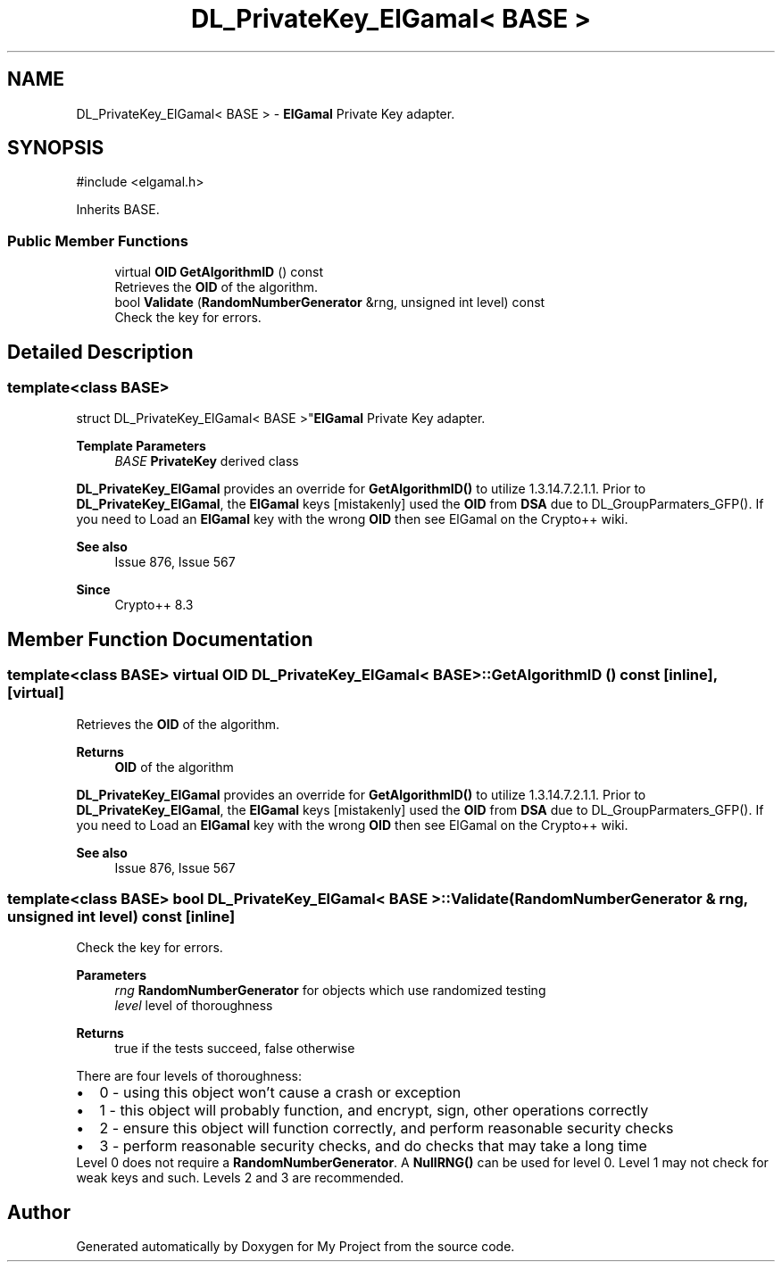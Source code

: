 .TH "DL_PrivateKey_ElGamal< BASE >" 3 "My Project" \" -*- nroff -*-
.ad l
.nh
.SH NAME
DL_PrivateKey_ElGamal< BASE > \- \fBElGamal\fP Private Key adapter\&.  

.SH SYNOPSIS
.br
.PP
.PP
\fR#include <elgamal\&.h>\fP
.PP
Inherits BASE\&.
.SS "Public Member Functions"

.in +1c
.ti -1c
.RI "virtual \fBOID\fP \fBGetAlgorithmID\fP () const"
.br
.RI "Retrieves the \fBOID\fP of the algorithm\&. "
.ti -1c
.RI "bool \fBValidate\fP (\fBRandomNumberGenerator\fP &rng, unsigned int level) const"
.br
.RI "Check the key for errors\&. "
.in -1c
.SH "Detailed Description"
.PP 

.SS "template<class BASE>
.br
struct DL_PrivateKey_ElGamal< BASE >"\fBElGamal\fP Private Key adapter\&. 


.PP
\fBTemplate Parameters\fP
.RS 4
\fIBASE\fP \fBPrivateKey\fP derived class
.RE
.PP
\fBDL_PrivateKey_ElGamal\fP provides an override for \fBGetAlgorithmID()\fP to utilize 1\&.3\&.14\&.7\&.2\&.1\&.1\&. Prior to \fBDL_PrivateKey_ElGamal\fP, the \fBElGamal\fP keys [mistakenly] used the \fBOID\fP from \fBDSA\fP due to DL_GroupParmaters_GFP()\&. If you need to \fRLoad\fP an \fBElGamal\fP key with the wrong \fBOID\fP then see \fRElGamal\fP on the Crypto++ wiki\&. 
.PP
\fBSee also\fP
.RS 4
\fRIssue 876\fP, \fRIssue 567\fP 
.RE
.PP
\fBSince\fP
.RS 4
Crypto++ 8\&.3 
.RE
.PP

.SH "Member Function Documentation"
.PP 
.SS "template<class BASE> virtual \fBOID\fP \fBDL_PrivateKey_ElGamal\fP< BASE >::GetAlgorithmID () const\fR [inline]\fP, \fR [virtual]\fP"

.PP
Retrieves the \fBOID\fP of the algorithm\&. 
.PP
\fBReturns\fP
.RS 4
\fBOID\fP of the algorithm
.RE
.PP
\fBDL_PrivateKey_ElGamal\fP provides an override for \fBGetAlgorithmID()\fP to utilize 1\&.3\&.14\&.7\&.2\&.1\&.1\&. Prior to \fBDL_PrivateKey_ElGamal\fP, the \fBElGamal\fP keys [mistakenly] used the \fBOID\fP from \fBDSA\fP due to DL_GroupParmaters_GFP()\&. If you need to \fRLoad\fP an \fBElGamal\fP key with the wrong \fBOID\fP then see \fRElGamal\fP on the Crypto++ wiki\&. 
.PP
\fBSee also\fP
.RS 4
\fRIssue 876\fP, \fRIssue 567\fP 
.RE
.PP

.SS "template<class BASE> bool \fBDL_PrivateKey_ElGamal\fP< BASE >::Validate (\fBRandomNumberGenerator\fP & rng, unsigned int level) const\fR [inline]\fP"

.PP
Check the key for errors\&. 
.PP
\fBParameters\fP
.RS 4
\fIrng\fP \fBRandomNumberGenerator\fP for objects which use randomized testing 
.br
\fIlevel\fP level of thoroughness 
.RE
.PP
\fBReturns\fP
.RS 4
true if the tests succeed, false otherwise
.RE
.PP
There are four levels of thoroughness: 
.PD 0
.IP "\(bu" 2
0 - using this object won't cause a crash or exception 
.IP "\(bu" 2
1 - this object will probably function, and encrypt, sign, other operations correctly 
.IP "\(bu" 2
2 - ensure this object will function correctly, and perform reasonable security checks 
.IP "\(bu" 2
3 - perform reasonable security checks, and do checks that may take a long time 
.PP

.PP
Level 0 does not require a \fBRandomNumberGenerator\fP\&. A \fBNullRNG()\fP can be used for level 0\&. Level 1 may not check for weak keys and such\&. Levels 2 and 3 are recommended\&. 

.SH "Author"
.PP 
Generated automatically by Doxygen for My Project from the source code\&.
